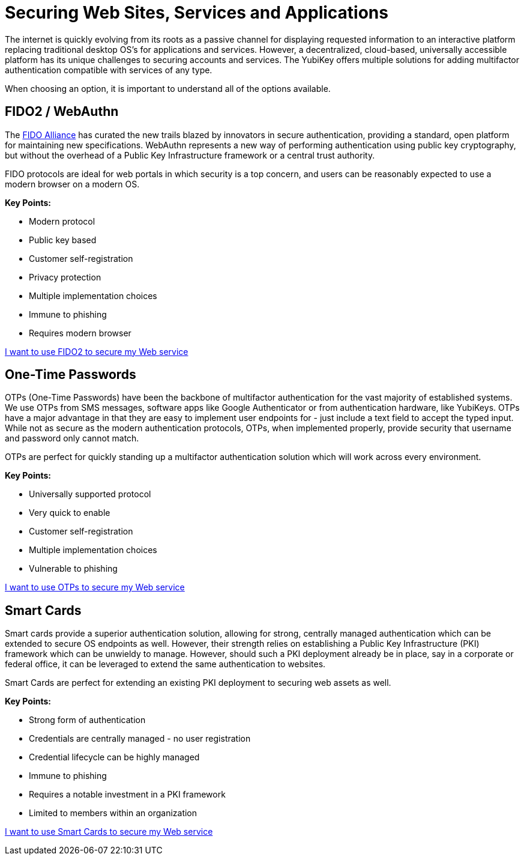 = Securing Web Sites, Services and Applications
The internet is quickly evolving from its roots as a passive channel for displaying requested information to an interactive platform replacing traditional desktop OS’s for applications and services. However, a decentralized, cloud-based, universally accessible platform has its unique challenges to securing accounts and services. The YubiKey offers multiple solutions for adding multifactor authentication compatible with services of any type.

When choosing an option, it is important to understand all of the options available.

== FIDO2 / WebAuthn
The link:https://fidoalliance.org/[FIDO Alliance] has curated the new trails blazed by innovators in secure authentication, providing a standard, open platform for maintaining new specifications. WebAuthn represents a new way of performing authentication using public key cryptography, but without the overhead of a Public Key Infrastructure framework or a central trust authority.

FIDO protocols are ideal for web portals in which security is a top concern, and users can be reasonably expected to use a modern browser on a modern OS.

*Key Points:*

* Modern protocol
* Public key based
* Customer self-registration
* Privacy protection
* Multiple implementation choices
* Immune to phishing
* Requires modern browser

link:https://developers.yubico.com/Developer_Program/Guides/Securing_Web_Services_with_WebAuthn.adoc[I want to use FIDO2 to secure my Web service]


== One-Time Passwords
OTPs (One-Time Passwords) have been the backbone of multifactor authentication for the vast majority of established systems. We use OTPs from SMS messages, software apps like Google Authenticator or from authentication hardware, like YubiKeys. OTPs have a major advantage in that they are easy to implement user endpoints for - just include a text field to accept the typed input. While not as secure as the modern authentication protocols, OTPs, when implemented properly, provide security that username and password only cannot match.

OTPs are perfect for quickly standing up a multifactor authentication solution which will work across every environment.

*Key Points:*

* Universally supported protocol
* Very quick to enable
* Customer self-registration
* Multiple implementation choices
* Vulnerable to phishing

link:https://developers.yubico.com/Developer_Program/Guides/Securing_Web_Services_with_OTP.adoc[I want to use OTPs to secure my Web service]


== Smart Cards
Smart cards provide a superior authentication solution, allowing for strong, centrally managed authentication which can be extended to secure OS endpoints as well. However, their strength relies on establishing a Public Key Infrastructure (PKI) framework which can be unwieldy to manage. However, should such a PKI deployment already be in place, say in a corporate or federal office, it can be leveraged to extend the same authentication to websites.

Smart Cards are perfect for extending an existing PKI deployment to securing web assets as well.

*Key Points:*

* Strong form of authentication
* Credentials are centrally managed - no user registration
* Credential lifecycle can be highly managed
* Immune to phishing
* Requires a notable investment in a PKI framework
* Limited to members within an organization

link:https://developers.yubico.com/yubico-piv-tool/YKCS11/[I want to use Smart Cards to secure my Web service]
